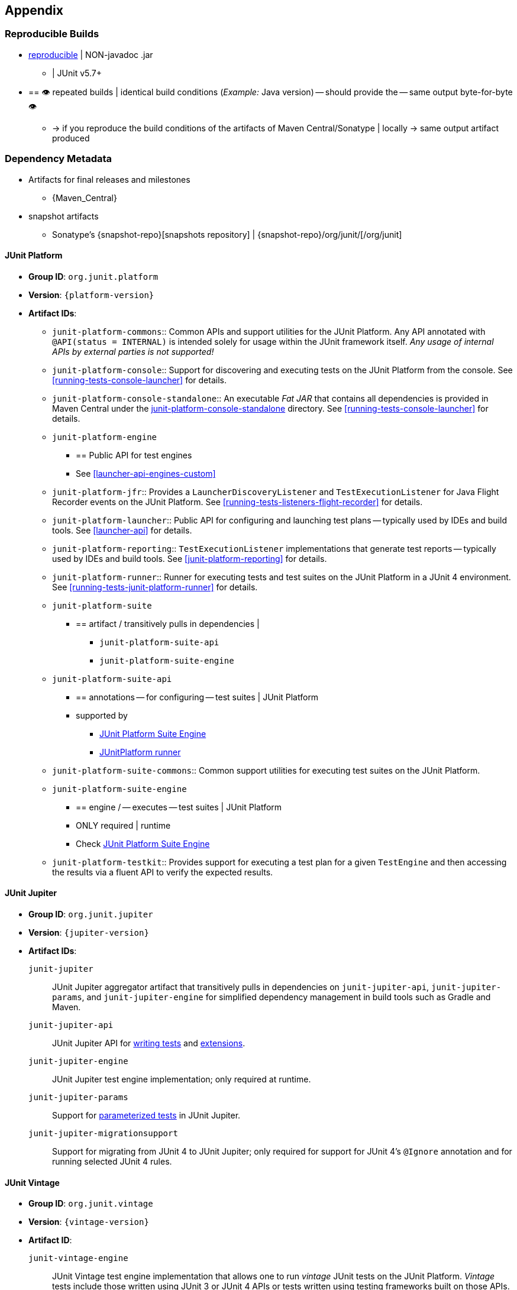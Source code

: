 [[appendix]]
== Appendix

[[reproducible-builds]]
=== Reproducible Builds

* https://reproducible-builds.org/[reproducible] | NON-javadoc .jar
    ** | JUnit v5.7+
* == 👁️ repeated builds | identical build conditions (_Example:_ Java version) -- should provide the -- same output byte-for-byte 👁️
    ** -> if you reproduce the build conditions of the artifacts of Maven
Central/Sonatype | locally -> same output artifact produced

[[dependency-metadata]]
=== Dependency Metadata

* Artifacts for final releases and milestones
    ** {Maven_Central}
* snapshot artifacts
    ** Sonatype's {snapshot-repo}[snapshots repository] |
{snapshot-repo}/org/junit/[/org/junit]

[[dependency-metadata-junit-platform]]
==== JUnit Platform

* *Group ID*: `org.junit.platform`
* *Version*: `{platform-version}`
* *Artifact IDs*:
  ** `junit-platform-commons`::
    Common APIs and support utilities for the JUnit Platform. Any API annotated with
    `@API(status = INTERNAL)` is intended solely for usage within the JUnit framework
    itself. _Any usage of internal APIs by external parties is not supported!_
  ** `junit-platform-console`::
    Support for discovering and executing tests on the JUnit Platform from the console.
    See <<running-tests-console-launcher>> for details.
  ** `junit-platform-console-standalone`::
    An executable _Fat JAR_ that contains all dependencies is provided in Maven Central under the
    https://repo1.maven.org/maven2/org/junit/platform/junit-platform-console-standalone[junit-platform-console-standalone]
    directory. See <<running-tests-console-launcher>> for details.
  ** `junit-platform-engine`
    *** == Public API for test engines
    *** See <<launcher-api-engines-custom>>
  ** `junit-platform-jfr`::
    Provides a `LauncherDiscoveryListener` and `TestExecutionListener` for Java Flight
	Recorder events on the JUnit Platform. See <<running-tests-listeners-flight-recorder>>
	for details.
  ** `junit-platform-launcher`::
    Public API for configuring and launching test plans -- typically used by IDEs and
    build tools. See <<launcher-api>> for details.
  ** `junit-platform-reporting`::
    `TestExecutionListener` implementations that generate test reports -- typically used
    by IDEs and build tools. See <<junit-platform-reporting>> for details.
  ** `junit-platform-runner`::
    Runner for executing tests and test suites on the JUnit Platform in a JUnit 4
    environment. See <<running-tests-junit-platform-runner>> for details.
  ** `junit-platform-suite`
    *** == artifact / transitively pulls in dependencies |
        **** `junit-platform-suite-api`
        **** `junit-platform-suite-engine`
  ** `junit-platform-suite-api`
    *** == annotations -- for configuring -- test suites | JUnit Platform
    *** supported by
       **** <<junit-platform-suite-engine, JUnit Platform Suite Engine>>
       **** <<running-tests-junit-platform-runner, JUnitPlatform runner>>
  ** `junit-platform-suite-commons`::
    Common support utilities for executing test suites on the JUnit Platform.
  ** `junit-platform-suite-engine`
    *** == engine / -- executes -- test suites | JUnit Platform
    *** ONLY required | runtime
    *** Check <<junit-platform-suite-engine,JUnit Platform Suite Engine>>
  ** `junit-platform-testkit`::
     Provides support for executing a test plan for a given `TestEngine` and then
     accessing the results via a fluent API to verify the expected results.

[[dependency-metadata-junit-jupiter]]
==== JUnit Jupiter

* *Group ID*: `org.junit.jupiter`
* *Version*: `{jupiter-version}`
* *Artifact IDs*:
  `junit-jupiter`::
    JUnit Jupiter aggregator artifact that transitively pulls in dependencies on
    `junit-jupiter-api`, `junit-jupiter-params`, and `junit-jupiter-engine` for
    simplified dependency management in build tools such as Gradle and Maven.
  `junit-jupiter-api`::
    JUnit Jupiter API for <<writing-tests,writing tests>> and <<extensions,extensions>>.
  `junit-jupiter-engine`::
    JUnit Jupiter test engine implementation; only required at runtime.
  `junit-jupiter-params`::
    Support for <<writing-tests-parameterized-tests,parameterized tests>> in JUnit Jupiter.
  `junit-jupiter-migrationsupport`::
    Support for migrating from JUnit 4 to JUnit Jupiter; only required for support for
    JUnit 4's `@Ignore` annotation and for running selected JUnit 4 rules.

[[dependency-metadata-junit-vintage]]
==== JUnit Vintage

* *Group ID*: `org.junit.vintage`
* *Version*: `{vintage-version}`
* *Artifact ID*:
  `junit-vintage-engine`::
    JUnit Vintage test engine implementation that allows one to run _vintage_ JUnit tests
    on the JUnit Platform. _Vintage_ tests include those written using JUnit 3 or JUnit 4
    APIs or tests written using testing frameworks built on those APIs.

[[dependency-metadata-junit-bom]]
==== Bill of Materials (BOM)

The _Bill of Materials_ POM provided under the following Maven coordinates can be used to
ease dependency management when referencing multiple of the above artifacts using
https://maven.apache.org/guides/introduction/introduction-to-dependency-mechanism.html#Importing_Dependencies[Maven]
or https://docs.gradle.org/current/userguide/platforms.html#sub:bom_import[Gradle].

* *Group ID*: `org.junit`
* *Artifact ID*: `junit-bom`
* *Version*: `{bom-version}`

[[dependency-metadata-dependencies]]
==== Dependencies

Most of the above artifacts have a dependency in their published Maven POMs on the
following _@API Guardian_ JAR.

* *Group ID*: `org.apiguardian`
* *Artifact ID*: `apiguardian-api`
* *Version*: `{apiguardian-version}`

In addition, most of the above artifacts have a direct or transitive dependency on the
following _OpenTest4J_ JAR.

* *Group ID*: `org.opentest4j`
* *Artifact ID*: `opentest4j`
* *Version*: `{ota4j-version}`

[[dependency-diagram]]
=== Dependency Diagram

image::component-diagram.svg[]
